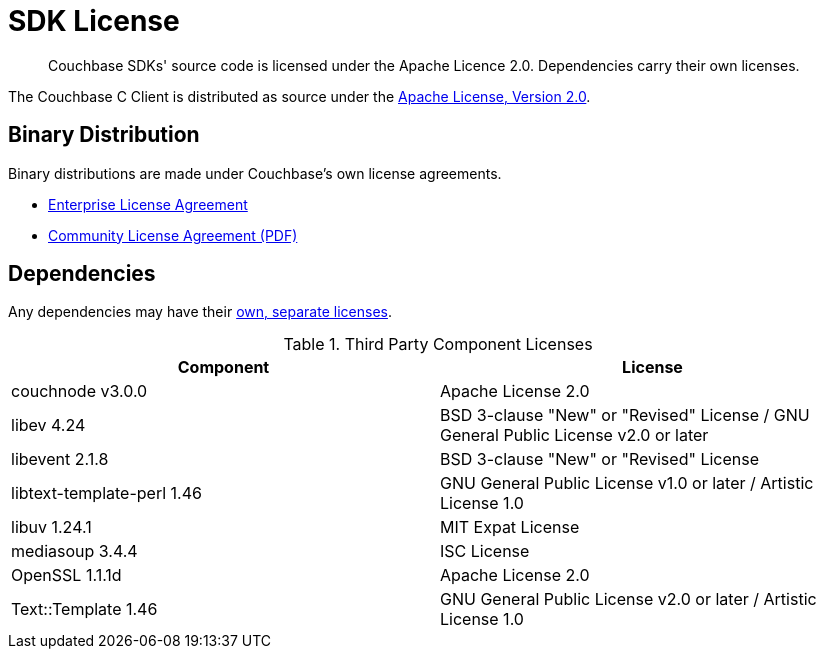 = SDK License
:page-topic-type: project-doc
:page-aliases: ROOT:sdk-licenses.adoc

[abstract]
Couchbase SDKs' source code is licensed under the Apache Licence 2.0.
Dependencies carry their own licenses.


The Couchbase C Client is distributed as source under the https://www.apache.org/licenses/LICENSE-2.0[Apache License, Version 2.0].


== Binary Distribution

Binary distributions are made under Couchbase's own license agreements. 

* https://www.couchbase.com/LA03262019[Enterprise License Agreement]
* https://www.couchbase.com/binaries/content/assets/website/legal/ce-license-agreement.pdf[Community License Agreement (PDF)]


== Dependencies

Any dependencies may have their https://www.couchbase.com/legal/agreements[own, separate licenses].

.Third Party Component Licenses
|===
| Component | License

| couchnode	v3.0.0	| Apache License 2.0
| libev	4.24	| BSD 3-clause "New" or "Revised" License / GNU General Public License v2.0 or later
| libevent	2.1.8	| BSD 3-clause "New" or "Revised" License
| libtext-template-perl	1.46	| GNU General Public License v1.0 or later / Artistic License 1.0
| libuv	1.24.1	| MIT Expat License
| mediasoup	3.4.4	| ISC License
| OpenSSL	1.1.1d	| Apache License 2.0
| Text::Template	1.46	| GNU General Public License v2.0 or later / Artistic License 1.0
|===
